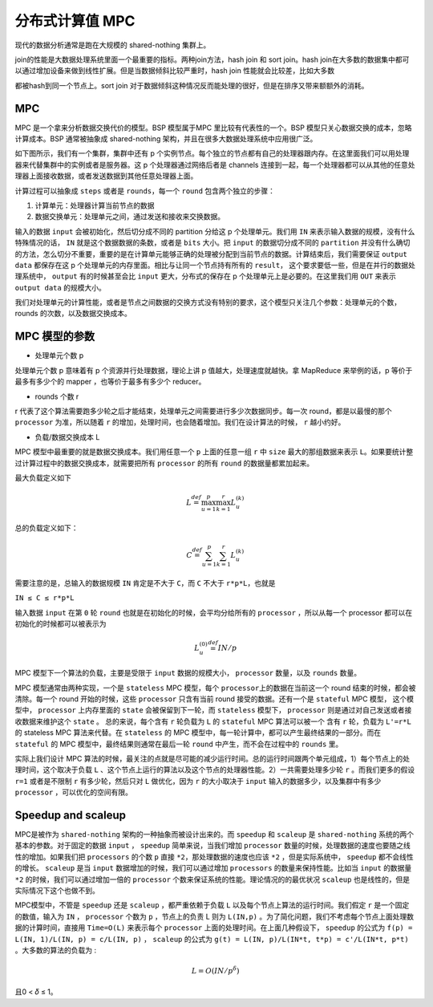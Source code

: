 分布式计算值 MPC
===============================================


现代的数据分析通常是跑在大规模的 shared-nothing 集群上。

join的性能是大数据处理系统里面一个最重要的指标。两种join方法，hash join
和 sort join。hash
join在大多数的数据集中都可以通过增加设备来做到线性扩展。但是当数据倾斜比较严重时，hash
join 性能就会比较差，比如大多数

都被hash到同一个节点上。sort join
对于数据倾斜这种情况反而能处理的很好，但是在排序又带来额额外的消耗。

MPC
---

MPC 是一个拿来分析数据交换代价的模型。BSP 模型属于MPC
里比较有代表性的一个。BSP 模型只关心数据交换的成本，忽略计算成本。BSP
通常被抽象成 shared-nothing 架构，并且在很多大数据处理系统中应用很广泛。

如下图所示，我们有一个集群，集群中还有 p
个实例节点。每个独立的节点都有自己的处理器跟内存。在这里面我们可以用处理器来代替集群中的实例或者是服务器。这
p 个处理器通过网络后者是 channels
连接到一起，每一个处理器都可以从其他的任意处理器上面接收数据，或者发送数据到其他任意处理器上面。

|image0|

计算过程可以抽象成 ``steps`` 或者是 ``rounds``\ ，每一个 ``round``
包含两个独立的步骤：

1. 计算单元：处理器计算当前节点的数据
2. 数据交换单元：处理单元之间，通过发送和接收来交换数据。

输入的数据 ``input`` 会被初始化，然后切分成不同的 partition 分给这 p
个处理单元。我们用 ``IN`` 来表示输入数据的规模，没有什么特殊情况的话，
``IN`` 就是这个数据数据的条数，或者是 ``bits`` 大小。把 ``input``
的数据切分成不同的 ``partition``
并没有什么确切的方法，怎么切分不重要，重要的是在计算单元能够正确的处理被分配到当前节点的数据。计算结束后，我们需要保证
``output data`` 都保存在这 p
个处理单元的内存里面。相比与让同一个节点持有所有的 ``result``\ ，
这个要求要低一些，但是在并行的数据处理系统中， ``output``
有的时候甚至会比 ``input`` 更大，分布式的保存在 p
个处理单元上是必要的。在这里我们用 ``OUT`` 来表示 ``output data``
的规模大小。

我们对处理单元的计算性能，或者是节点之间数据的交换方式没有特别的要求，这个模型只关注几个参数：处理单元的个数，rounds
的次数，以及数据交换成本。

MPC 模型的参数
--------------

-  处理单元个数 p

处理单元个数 p 意味着有 p 个资源并行处理数据，理论上讲 p
值越大，处理速度就越快。拿 MapReduce 来举例的话，p 等价于最多有多少个的
mapper ，也等价于最多有多少个 reducer。

-  rounds 个数 r

r
代表了这个算法需要跑多少轮之后才能结束，处理单元之间需要进行多少次数据同步。每一次
round，都是以最慢的那个 ``processor`` 为准，所以随着 ``r``
的增加，处理时间，也会随着增加。我们在设计算法的时候， ``r`` 越小约好。

-  负载/数据交换成本 L

MPC 模型中最重要的就是数据交换成本。我们用任意一个 ``p`` 上面的任意一组
``r`` 中 ``size`` 最大的那组数据来表示
``L``\ 。如果要统计整过计算过程中的数据交换成本，就需要把所有
``processor`` 的所有 ``round`` 的数据量都累加起来。

最大负载定义如下

.. math:: L\stackrel {def} {=} \max_{u=1}^p \max_{k=1}^r L_{u}^{(k)}

总的负载定义如下：

.. math:: C\stackrel{def} {=} \sum_{u=1}^{p} \sum_{k=1}^{r} L_{u}^{(k)}

需要注意的是，总输入的数据规模 ``IN`` 肯定是不大于 ``C``\ ，而 ``C``
不大于 ``r*p*L``\ ，也就是

``IN ≤ C ≤ r*p*L``

输入数据 ``input`` 在第 ``0`` 轮 ``round``
也就是在初始化的时候，会平均分给所有的 ``processor`` ，所以从每一个
processor 都可以在初始化的时候都可以被表示为

.. math:: L_{u}^{(0)} \stackrel{def} {=} IN/p

MPC 模型下一个算法的负载，主要是受限于 ``input`` 数据的规模大小，
``processor`` 数量，以及 ``rounds`` 数量。

MPC 模型通常由两种实现，一个是 ``stateless`` MPC 模型，每个
``processor``\ 上的数据在当前这一个 round 结束的时候，都会被清除。每一个
round 开始的时候，这些 ``processor`` 只含有当前 round
接受的数据。还有一个是 ``stateful`` MPC 模型， 这个模型中，
``processor`` 上内存里面的 ``state`` 会被保留到下一轮，而 ``stateless``
模型下， ``processor`` 则是通过对自己发送或者接收数据来维护这个
``state`` 。 总的来说，每个含有 ``r`` 轮负载为 ``L`` 的 ``stateful`` MPC
算法可以被一个 含有 ``r`` 轮，负载为 ``L'=r*L`` 的 stateless MPC
算法来代替。在 ``stateless`` 的 MPC
模型中，每一轮计算中，都可以产生最终结果的一部分。而在 ``stateful`` 的
MPC 模型中，最终结果则通常在最后一轮 ``round`` 中产生，而不会在过程中的
``rounds`` 里。

实际上我们设计 MPC
算法的时候，最关注的点就是尽可能的减少运行时间。总的运行时间跟两个单元组成，1）每个节点上的处理时间，这个取决于负载
``L``
、这个节点上运行的算法以及这个节点的处理器性能。2）一共需要处理多少轮
``r`` 。而我们更多的假设 ``r=1`` 或者是不限制 ``r`` 有多少轮，然后只对
``L`` 做优化，因为 ``r`` 的大小取决于 ``input``
输入的数据多少，以及集群中有多少 ``processor`` ，可以优化的空间有限。

Speedup and scaleup
-------------------

MPC是被作为 ``shared-nothing`` 架构的一种抽象而被设计出来的。而
``speedup`` 和 ``scaleup`` 是 ``shared-nothing``
系统的两个基本的参数。对于固定的数据 ``input`` ， ``speedup``
简单来说，当我们增加 ``processor``
数量的时候，处理数据的速度也要随之线性的增加。如果我们把 ``processors``
的个数 ``p`` 直接 ``*2``\ ，那处理数据的速度也应该 ``*2``
，但是实际系统中， ``speedup`` 都不会线性的增长。 ``scaleup`` 是当
``input`` 数据增加的时候，我们可以通过增加 ``processors``
的数量来保持性能。比如当 ``input`` 的数据量 ``*2``
的时候，我们可以通过增加一倍的 ``processor``
个数来保证系统的性能。理论情况的的最优状况 ``scaleup``
也是线性的，但是实际情况下这个也做不到。

MPC模型中，不管是 ``speedup`` 还是 ``scaleup`` ，都严重依赖于负载 ``L``
以及每个节点上算法的运行时间。我们假定 ``r`` 是一个固定的数值，输入为
``IN`` ， ``processor`` 个数为 ``p`` ，节点上的负责 L 则为 ``L(IN,p)``
。为了简化问题，我们不考虑每个节点上面处理数据的计算时间，直接用
``Time=O(L)`` 来表示每个 ``processor``
上面的处理时间。在上面几种假设下， ``speedup`` 的公式为
``f(p) = L(IN, 1)/L(IN, p) = c/L(IN, p)`` ， ``scaleup`` 的公式为
``g(t) = L(IN, p)/L(IN*t, t*p) = c'/L(IN*t, p*t)``
。大多数的算法的负载为 :

.. math:: L=O(IN/p^{\delta})

且0 < 𝛿 ≤ 1。

.. |image0| image:: mpc.png
